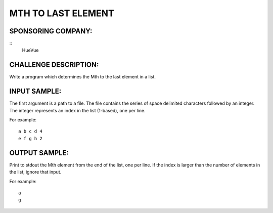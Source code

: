 MTH TO LAST ELEMENT
===================

SPONSORING COMPANY:
-------------------
::
  HueVue

CHALLENGE DESCRIPTION:
----------------------

Write a program which determines the Mth to the last element in a list.

INPUT SAMPLE:
-------------

The first argument is a path to a file. The file contains the series of space
delimited characters followed by an integer. The integer represents an index in
the list (1-based), one per line.

For example:
::

   a b c d 4
   e f g h 2

OUTPUT SAMPLE:
--------------

Print to stdout the Mth element from the end of the list, one per line. If the
index is larger than the number of elements in the list, ignore that input.

For example:
::

   a
   g

